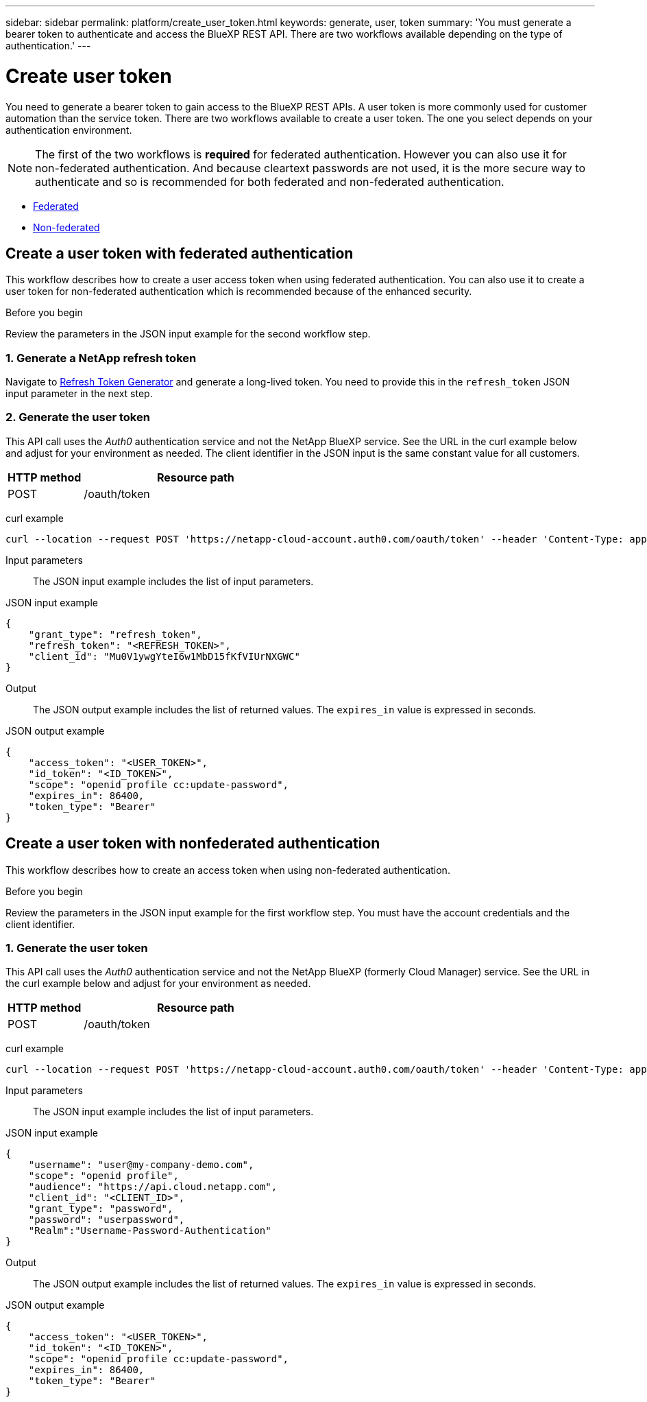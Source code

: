 ---
sidebar: sidebar
permalink: platform/create_user_token.html
keywords: generate, user, token
summary: 'You must generate a bearer token to authenticate and access the BlueXP REST API. There are two workflows available depending on the type of authentication.'
---

= Create user token
:hardbreaks:
:nofooter:
:icons: font
:linkattrs:
:imagesdir: ./media/

[.lead]
You need to generate a bearer token to gain access to the BlueXP REST APIs. A user token is more commonly used for customer automation than the service token. There are two workflows available to create a user token. The one you select depends on your authentication environment.

[NOTE]
The first of the two workflows is *required* for federated authentication. However you can also use it for non-federated authentication. And because cleartext passwords are not used, it is the more secure way to authenticate and so is recommended for both federated and non-federated authentication.

* link:../platform/create_user_token.html#create-a-user-token-with-federated-authentication[Federated]
* link:../platform/create_user_token.html#create-a-user-token-with-nonfederated-authentication[Non-federated]

== Create a user token with federated authentication

This workflow describes how to create a user access token when using federated authentication. You can also use it to create a user token for non-federated authentication which is recommended because of the enhanced security.

.Before you begin

Review the parameters in the JSON input example for the second workflow step.

=== 1. Generate a NetApp refresh token

Navigate to https://services.cloud.netapp.com/refresh-token[Refresh Token Generator^] and generate a long-lived token. You need to provide this in the `refresh_token` JSON input parameter in the next step.

=== 2. Generate the user token

This API call uses the _Auth0_ authentication service and not the NetApp BlueXP service. See the URL in the curl example below and adjust for your environment as needed. The client identifier in the JSON input is the same constant value for all customers.

[cols="25,75"*,options="header"]
|===
|HTTP method
|Resource path
|POST
|/oauth/token
|===

curl example::
[source,curl]
curl --location --request POST 'https://netapp-cloud-account.auth0.com/oauth/token' --header 'Content-Type: application/json' --data @JSONinput

Input parameters::

The JSON input example includes the list of input parameters.

JSON input example::
[source,json]
{
    "grant_type": "refresh_token",
    "refresh_token": "<REFRESH_TOKEN>",
    "client_id": "Mu0V1ywgYteI6w1MbD15fKfVIUrNXGWC"
}

Output::

The JSON output example includes the list of returned values. The `expires_in` value is expressed in seconds.

JSON output example::
[source,json]
{
    "access_token": "<USER_TOKEN>",
    "id_token": "<ID_TOKEN>",
    "scope": "openid profile cc:update-password",
    "expires_in": 86400,
    "token_type": "Bearer"
}

== Create a user token with nonfederated authentication

This workflow describes how to create an access token when using non-federated authentication.

.Before you begin

Review the parameters in the JSON input example for the first workflow step. You must have the account credentials and the client identifier.

=== 1. Generate the user token

This API call uses the _Auth0_ authentication service and not the NetApp BlueXP (formerly Cloud Manager) service. See the URL in the curl example below and adjust for your environment as needed.

[cols="25,75"*,options="header"]
|===
|HTTP method
|Resource path
|POST
|/oauth/token
|===

curl example::
[source,curl]
curl --location --request POST 'https://netapp-cloud-account.auth0.com/oauth/token' --header 'Content-Type: application/json' --data @JSONinput

Input parameters::

The JSON input example includes the list of input parameters.

JSON input example::
[source,json]
{
    "username": "user@my-company-demo.com",
    "scope": "openid profile",
    "audience": "https://api.cloud.netapp.com",
    "client_id": "<CLIENT_ID>",
    "grant_type": "password",
    "password": "userpassword",
    "Realm":"Username-Password-Authentication"
}

Output::

The JSON output example includes the list of returned values. The `expires_in` value is expressed in seconds.

JSON output example::
[source,json]
{
    "access_token": "<USER_TOKEN>",
    "id_token": "<ID_TOKEN>",
    "scope": "openid profile cc:update-password",
    "expires_in": 86400,
    "token_type": "Bearer"
}
